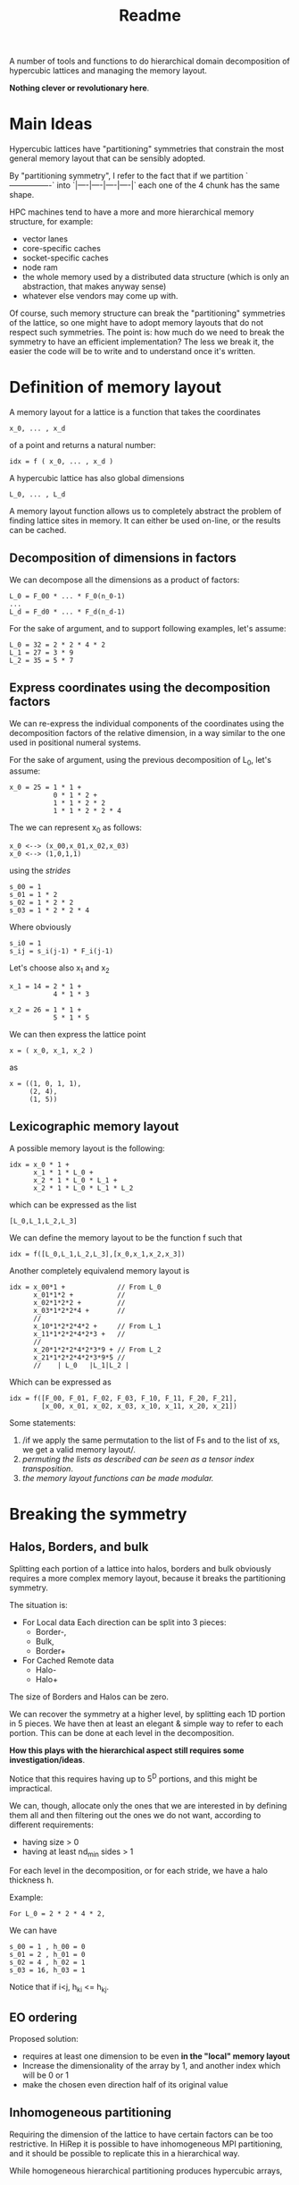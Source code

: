 #+TITLE: Readme

A number of tools and functions
to do hierarchical domain decomposition
of hypercubic lattices
and managing the memory layout.

*Nothing clever or revolutionary here*.

* Main Ideas
Hypercubic lattices have
"partitioning" symmetries
that constrain the
most general memory layout that can be sensibly adopted.

By "partitioning symmetry",
I refer to the fact that if we partition
`----------------`
into
`|----|----|----|----|`
each one of the 4 chunk has the same shape.

HPC machines tend to have
a more and more hierarchical
memory structure, for example:
- vector lanes
- core-specific caches
- socket-specific caches
- node ram
- the whole memory used
  by a distributed data structure
  (which is only an abstraction,
  that makes anyway sense)
- whatever else vendors may come up with.

Of course, such memory structure
can break the "partitioning" symmetries of the lattice,
so one might have to adopt memory layouts
that do not respect
such symmetries.
The point is:
how much do we need
to break the symmetry
to have an efficient implementation?
The less we break it,
the easier the code will be
to write
and to understand once it's written.

* Definition of memory layout
A memory layout for a lattice
is a function that takes the coordinates

#+begin_src
x_0, ... , x_d
#+end_src

of a point
and returns a natural number:

#+begin_src
idx = f ( x_0, ... , x_d )
#+end_src

A hypercubic lattice has also
global dimensions

#+begin_src
L_0, ... , L_d
#+end_src

A memory layout function
allows us to completely abstract
the problem of finding lattice sites in memory.
It can either be used on-line,
or the results can be cached.


** Decomposition of dimensions in factors

We can decompose all the dimensions
as a product of factors:

#+begin_src
L_0 = F_00 * ... * F_0(n_0-1)
...
L_d = F_d0 * ... * F_d(n_d-1)
#+end_src

For the sake of argument,
and to support following examples,
let's assume:

#+begin_src
L_0 = 32 = 2 * 2 * 4 * 2
L_1 = 27 = 3 * 9
L_2 = 35 = 5 * 7
#+end_src


** Express coordinates using the decomposition factors

We can re-express
the individual components of the coordinates
using the decomposition factors
of the relative dimension,
in a way similar to the one used
in positional numeral systems.

For the sake of argument,
using the previous decomposition of L_0,
let's assume:

#+begin_src
x_0 = 25 = 1 * 1 +
           0 * 1 * 2 +
           1 * 1 * 2 * 2
           1 * 1 * 2 * 2 * 4
#+end_src

The we can represent x_0 as follows:

#+begin_src
x_0 <--> (x_00,x_01,x_02,x_03)
x_0 <--> (1,0,1,1)
#+end_src

using the /strides/

#+begin_src
s_00 = 1
s_01 = 1 * 2
s_02 = 1 * 2 * 2
s_03 = 1 * 2 * 2 * 4
#+end_src

Where obviously

#+begin_src
s_i0 = 1
s_ij = s_i(j-1) * F_i(j-1)
#+end_src

Let's choose also x_1 and x_2

#+begin_src
x_1 = 14 = 2 * 1 +
           4 * 1 * 3
#+end_src


#+begin_src
x_2 = 26 = 1 * 1 +
           5 * 1 * 5
#+end_src


We can then express the lattice point

#+begin_src
x = ( x_0, x_1, x_2 )
#+end_src

as
#+begin_src
x = ((1, 0, 1, 1),
     (2, 4),
     (1, 5))
#+end_src

** Lexicographic memory layout

A possible memory layout is the following:

#+begin_src
idx = x_0 * 1 +
      x_1 * 1 * L_0 +
      x_2 * 1 * L_0 * L_1 +
      x_2 * 1 * L_0 * L_1 * L_2
#+end_src

which can be expressed as the list

#+begin_src
[L_0,L_1,L_2,L_3]
#+end_src

We can define the memory layout
to be the function f such that

#+begin_src
idx = f([L_0,L_1,L_2,L_3],[x_0,x_1,x_2,x_3])
#+end_src

Another completely equivalend memory layout is

#+begin_src
idx = x_00*1 +             // From L_0
      x_01*1*2 +           //
      x_02*1*2*2 +         //
      x_03*1*2*2*4 +       //
      //
      x_10*1*2*2*4*2 +     // From L_1
      x_11*1*2*2*4*2*3 +   //
      //
      x_20*1*2*2*4*2*3*9 + // From L_2
      x_21*1*2*2*4*2*3*9*5 //
      //    | L_0   |L_1|L_2 |
#+end_src


Which can be expressed as

#+begin_src
idx = f([F_00, F_01, F_02, F_03, F_10, F_11, F_20, F_21],
        [x_00, x_01, x_02, x_03, x_10, x_11, x_20, x_21])
#+end_src

Some statements:
1. /if we apply the same permutation
    to the list of Fs
    and to the list of xs,
    we get a valid memory layout/.
2. /permuting the lists as described
    can be seen as a tensor index transposition/.
2. /the memory layout functions
    can be made modular./

* Breaking the symmetry
** Halos, Borders, and bulk
Splitting each portion of a lattice
into halos, borders and bulk
obviously requires
a more complex memory layout,
because it breaks the partitioning symmetry.

The situation is:
- For Local data
  Each direction can be split into 3 pieces:
  - Border-,
  - Bulk,
  - Border+
- For Cached Remote data
  - Halo-
  - Halo+
The size of Borders and Halos can be zero.

We can recover the symmetry
at a higher level,
by splitting each 1D portion in 5 pieces.
We have then at least an elegant & simple way
to refer to each portion.
This can be done at each level in the decomposition.

*How this plays with the hierarchical aspect
still requires some investigation/ideas*.

Notice that this requires having up to 5^D portions,
and this might be impractical.

We can, though, allocate only
the ones that we are interested in
by defining them all and then
filtering out the ones we do not want,
according to different requirements:
- having size > 0
- having at least nd_min sides > 1

For each level in the decomposition,
or for each stride,
we have a halo thickness h.

Example:

#+begin_src
For L_0 = 2 * 2 * 4 * 2,
#+end_src

We can have

#+begin_src
s_00 = 1 , h_00 = 0
s_01 = 2 , h_01 = 0
s_02 = 4 , h_02 = 1
s_03 = 16, h_03 = 1
#+end_src

Notice that if i<j, h_ki <= h_kj.

** EO ordering
Proposed solution:
- requires at least one dimension to be even
  *in the "local" memory layout*
- Increase the dimensionality of the array by 1,
  and another index which will be 0 or 1
- make the chosen even direction half of its original value

** Inhomogeneous partitioning

Requiring the dimension of the lattice
to have certain factors can be too restrictive.
In HiRep it is possible to have inhomogeneous MPI partitioning,
and it should be possible to replicate this
in a hierarchical way.

While homogeneous hierarchical partitioning
produces hypercubic arrays,
